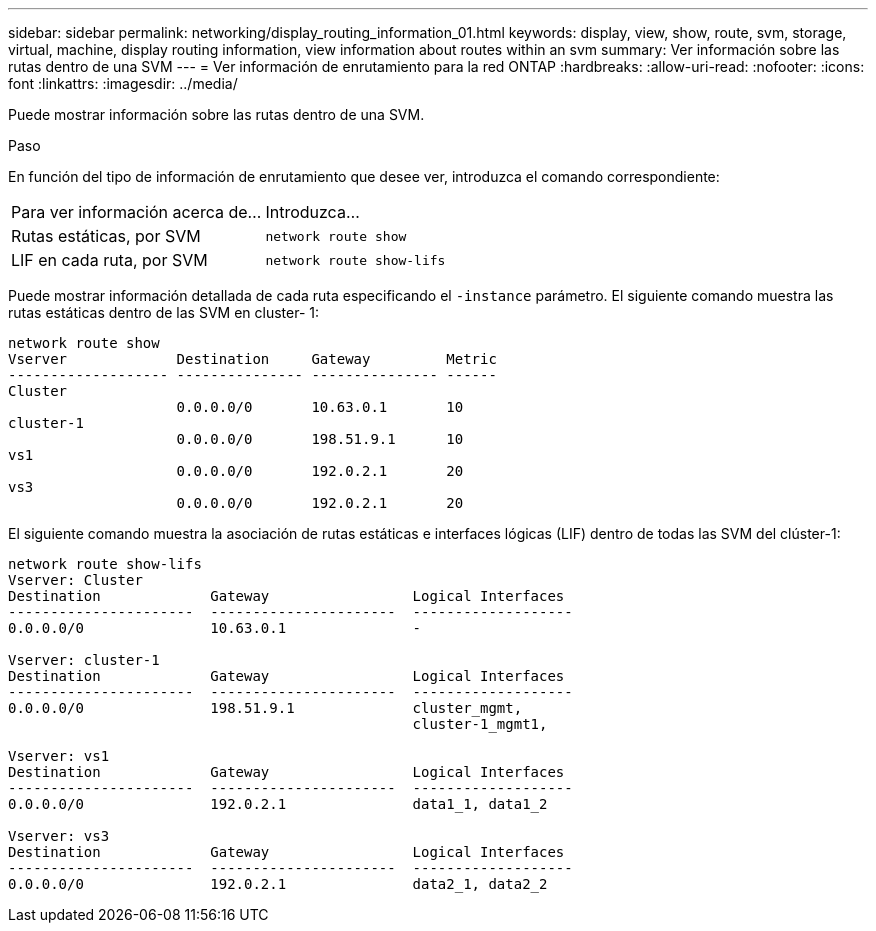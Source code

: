 ---
sidebar: sidebar 
permalink: networking/display_routing_information_01.html 
keywords: display, view, show, route, svm, storage, virtual, machine, display routing information, view information about routes within an svm 
summary: Ver información sobre las rutas dentro de una SVM 
---
= Ver información de enrutamiento para la red ONTAP
:hardbreaks:
:allow-uri-read: 
:nofooter: 
:icons: font
:linkattrs: 
:imagesdir: ../media/


[role="lead"]
Puede mostrar información sobre las rutas dentro de una SVM.

.Paso
En función del tipo de información de enrutamiento que desee ver, introduzca el comando correspondiente:

[cols="40,60"]
|===


| Para ver información acerca de... | Introduzca... 


 a| 
Rutas estáticas, por SVM
 a| 
`network route show`



 a| 
LIF en cada ruta, por SVM
 a| 
`network route show-lifs`

|===
Puede mostrar información detallada de cada ruta especificando el `-instance` parámetro. El siguiente comando muestra las rutas estáticas dentro de las SVM en cluster- 1:

....
network route show
Vserver             Destination     Gateway         Metric
------------------- --------------- --------------- ------
Cluster
                    0.0.0.0/0       10.63.0.1       10
cluster-1
                    0.0.0.0/0       198.51.9.1      10
vs1
                    0.0.0.0/0       192.0.2.1       20
vs3
                    0.0.0.0/0       192.0.2.1       20
....
El siguiente comando muestra la asociación de rutas estáticas e interfaces lógicas (LIF) dentro de todas las SVM del clúster-1:

....
network route show-lifs
Vserver: Cluster
Destination             Gateway                 Logical Interfaces
----------------------  ----------------------  -------------------
0.0.0.0/0               10.63.0.1               -

Vserver: cluster-1
Destination             Gateway                 Logical Interfaces
----------------------  ----------------------  -------------------
0.0.0.0/0               198.51.9.1              cluster_mgmt,
                                                cluster-1_mgmt1,

Vserver: vs1
Destination             Gateway                 Logical Interfaces
----------------------  ----------------------  -------------------
0.0.0.0/0               192.0.2.1               data1_1, data1_2

Vserver: vs3
Destination             Gateway                 Logical Interfaces
----------------------  ----------------------  -------------------
0.0.0.0/0               192.0.2.1               data2_1, data2_2
....